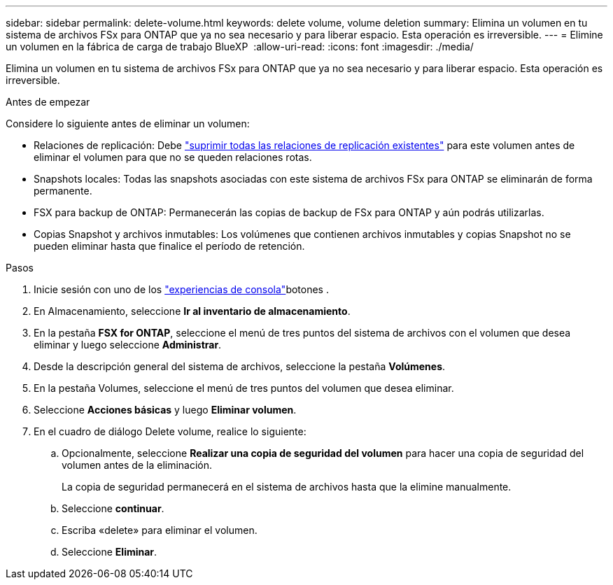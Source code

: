 ---
sidebar: sidebar 
permalink: delete-volume.html 
keywords: delete volume, volume deletion 
summary: Elimina un volumen en tu sistema de archivos FSx para ONTAP que ya no sea necesario y para liberar espacio. Esta operación es irreversible. 
---
= Elimine un volumen en la fábrica de carga de trabajo BlueXP 
:allow-uri-read: 
:icons: font
:imagesdir: ./media/


[role="lead"]
Elimina un volumen en tu sistema de archivos FSx para ONTAP que ya no sea necesario y para liberar espacio. Esta operación es irreversible.

.Antes de empezar
Considere lo siguiente antes de eliminar un volumen:

* Relaciones de replicación: Debe link:delete-replication.html["suprimir todas las relaciones de replicación existentes"] para este volumen antes de eliminar el volumen para que no se queden relaciones rotas.
* Snapshots locales: Todas las snapshots asociadas con este sistema de archivos FSx para ONTAP se eliminarán de forma permanente.
* FSX para backup de ONTAP: Permanecerán las copias de backup de FSx para ONTAP y aún podrás utilizarlas.
* Copias Snapshot y archivos inmutables: Los volúmenes que contienen archivos inmutables y copias Snapshot no se pueden eliminar hasta que finalice el período de retención.


.Pasos
. Inicie sesión con uno de los link:https://docs.netapp.com/us-en/workload-setup-admin/console-experiences.html["experiencias de consola"^]botones .
. En Almacenamiento, seleccione *Ir al inventario de almacenamiento*.
. En la pestaña *FSX for ONTAP*, seleccione el menú de tres puntos del sistema de archivos con el volumen que desea eliminar y luego seleccione *Administrar*.
. Desde la descripción general del sistema de archivos, seleccione la pestaña *Volúmenes*.
. En la pestaña Volumes, seleccione el menú de tres puntos del volumen que desea eliminar.
. Seleccione *Acciones básicas* y luego *Eliminar volumen*.
. En el cuadro de diálogo Delete volume, realice lo siguiente:
+
.. Opcionalmente, seleccione *Realizar una copia de seguridad del volumen* para hacer una copia de seguridad del volumen antes de la eliminación.
+
La copia de seguridad permanecerá en el sistema de archivos hasta que la elimine manualmente.

.. Seleccione *continuar*.
.. Escriba «delete» para eliminar el volumen.
.. Seleccione *Eliminar*.



